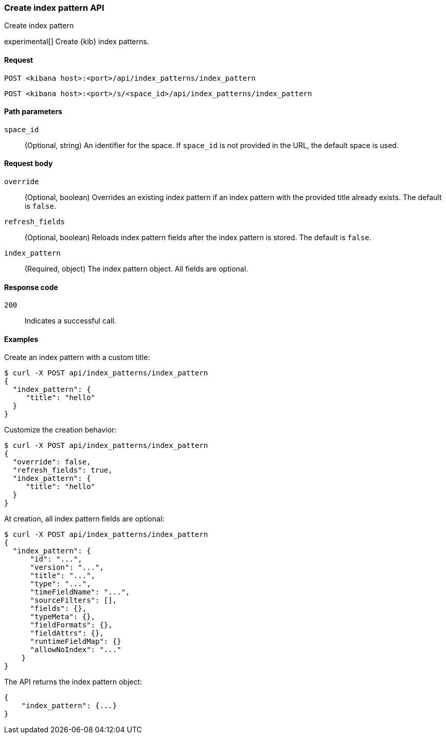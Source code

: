 [[index-patterns-api-create]]
=== Create index pattern API
++++
<titleabbrev>Create index pattern</titleabbrev>
++++

experimental[] Create {kib} index patterns.

[[index-patterns-api-create-request]]
==== Request

`POST <kibana host>:<port>/api/index_patterns/index_pattern`

`POST <kibana host>:<port>/s/<space_id>/api/index_patterns/index_pattern`

[[index-patterns-api-create-path-params]]
==== Path parameters

`space_id`::
  (Optional, string) An identifier for the space. If `space_id` is not provided in the URL, the default space is used.

[[index-patterns-api-create-body-params]]
==== Request body

`override`:: (Optional, boolean) Overrides an existing index pattern if an
index pattern with the provided title already exists. The default is `false`.

`refresh_fields`:: (Optional, boolean) Reloads index pattern fields after
the index pattern is stored. The default is `false`.

`index_pattern`:: (Required, object) The index pattern object. All fields are optional.

[[index-patterns-api-create-request-codes]]
==== Response code

`200`::
    Indicates a successful call.

[[index-patterns-api-create-example]]
==== Examples

Create an index pattern with a custom title:

[source,sh]
--------------------------------------------------
$ curl -X POST api/index_patterns/index_pattern
{
  "index_pattern": {
     "title": "hello"
  }
}
--------------------------------------------------
// KIBANA

Customize the creation behavior:

[source,sh]
--------------------------------------------------
$ curl -X POST api/index_patterns/index_pattern
{
  "override": false,
  "refresh_fields": true,
  "index_pattern": {
     "title": "hello"
  }
}
--------------------------------------------------
// KIBANA

At creation, all index pattern fields are optional:

[source,sh]
--------------------------------------------------
$ curl -X POST api/index_patterns/index_pattern
{
  "index_pattern": {
      "id": "...",
      "version": "...",
      "title": "...",
      "type": "...",
      "timeFieldName": "...",
      "sourceFilters": [],
      "fields": {},
      "typeMeta": {},
      "fieldFormats": {},
      "fieldAttrs": {},
      "runtimeFieldMap": {}
      "allowNoIndex": "..."
    }
}
--------------------------------------------------
// KIBANA


The API returns the index pattern object:

[source,sh]
--------------------------------------------------
{
    "index_pattern": {...}
}
--------------------------------------------------

